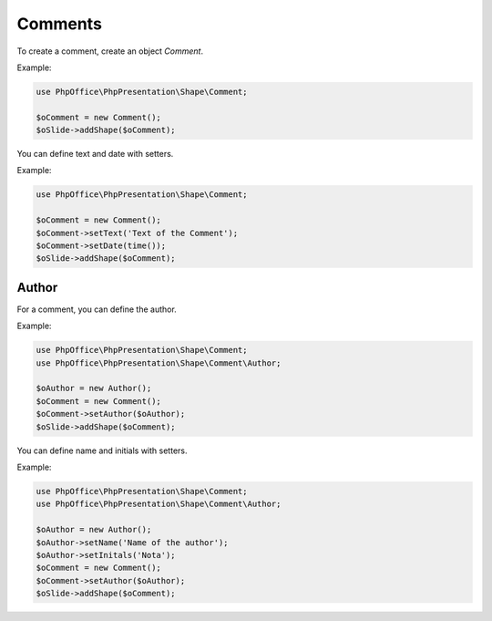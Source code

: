 .. _shapes_comment:

Comments
========

To create a comment, create an object `Comment`.

Example:

.. code-block:: php

    use PhpOffice\PhpPresentation\Shape\Comment;

    $oComment = new Comment();
    $oSlide->addShape($oComment);

You can define text and date with setters.

Example:

.. code-block:: php

    use PhpOffice\PhpPresentation\Shape\Comment;

    $oComment = new Comment();
    $oComment->setText('Text of the Comment');
    $oComment->setDate(time());
    $oSlide->addShape($oComment);


Author
------

For a comment, you can define the author.

Example:

.. code-block:: php

    use PhpOffice\PhpPresentation\Shape\Comment;
    use PhpOffice\PhpPresentation\Shape\Comment\Author;

    $oAuthor = new Author();
    $oComment = new Comment();
    $oComment->setAuthor($oAuthor);
    $oSlide->addShape($oComment);

You can define name and initials with setters.

Example:

.. code-block:: php

    use PhpOffice\PhpPresentation\Shape\Comment;
    use PhpOffice\PhpPresentation\Shape\Comment\Author;

    $oAuthor = new Author();
    $oAuthor->setName('Name of the author');
    $oAuthor->setInitals('Nota');
    $oComment = new Comment();
    $oComment->setAuthor($oAuthor);
    $oSlide->addShape($oComment);